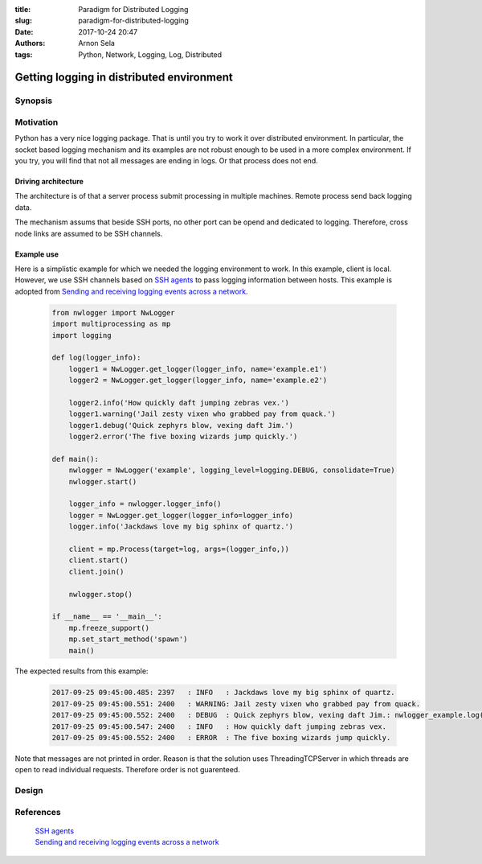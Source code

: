 :title: Paradigm for Distributed Logging
:slug: paradigm-for-distributed-logging
:date: 2017-10-24 20:47
:authors: Arnon Sela
:tags: Python, Network, Logging, Log, Distributed

------------------------------------------
Getting logging in distributed environment
------------------------------------------

Synopsis
========


Motivation
==========

Python has a very nice logging package. That is until you try to work it over distributed environment. In particular, the socket based logging mechanism and its examples are not robust enough to be used in a more complex environment. If you try, you will find that not all messages are ending in logs. Or that process does not end.

.. _`SSH agents`: https://acrisel.github.io/posts/2017/09/ssh-pipe-with-python-subprocess_multiprocessing/
.. _`Sending and receiving logging events across a network`: https://docs.python.org/3.6/howto/logging-cookbook.html#logging-cookbook

Driving architecture
--------------------

The architecture is of that a server process submit processing in multiple machines. Remote process send back logging data.

.. image:: |filename|/images/python_distributed_logging/driving_architecture.png
    :alt: driving architecture flow;

The mechanism assums that beside SSH ports, no other port can be opend and dedicated to logging. Therefore, cross node links are assumed to be SSH channels.

Example use
-----------

Here is a simplistic example for which we needed the logging environment to work. In this example, client is local. However, we use SSH channels based on `SSH agents`_ to pass logging information between hosts. This example is adopted from `Sending and receiving logging events across a network`_.

    .. code-block:: python

        from nwlogger import NwLogger
        import multiprocessing as mp
        import logging

        def log(logger_info):
            logger1 = NwLogger.get_logger(logger_info, name='example.e1')
            logger2 = NwLogger.get_logger(logger_info, name='example.e2')

            logger2.info('How quickly daft jumping zebras vex.')
            logger1.warning('Jail zesty vixen who grabbed pay from quack.')
            logger1.debug('Quick zephyrs blow, vexing daft Jim.')
            logger2.error('The five boxing wizards jump quickly.')

        def main():
            nwlogger = NwLogger('example', logging_level=logging.DEBUG, consolidate=True)
            nwlogger.start()

            logger_info = nwlogger.logger_info()
            logger = NwLogger.get_logger(logger_info=logger_info)
            logger.info('Jackdaws love my big sphinx of quartz.')

            client = mp.Process(target=log, args=(logger_info,))
            client.start()
            client.join()

            nwlogger.stop()

        if __name__ == '__main__':
            mp.freeze_support()
            mp.set_start_method('spawn')
            main()

The expected results from this example:

    .. code-block:: python

        2017-09-25 09:45:00.485: 2397   : INFO   : Jackdaws love my big sphinx of quartz.
        2017-09-25 09:45:00.551: 2400   : WARNING: Jail zesty vixen who grabbed pay from quack.
        2017-09-25 09:45:00.552: 2400   : DEBUG  : Quick zephyrs blow, vexing daft Jim.: nwlogger_example.log(16)
        2017-09-25 09:45:00.547: 2400   : INFO   : How quickly daft jumping zebras vex.
        2017-09-25 09:45:00.552: 2400   : ERROR  : The five boxing wizards jump quickly.

Note that messages are not printed in order. Reason is that the solution uses ThreadingTCPServer in which threads are open to read individual requests. Therefore order is not guarenteed.

Design
======



References
==========

   | `SSH agents`_
   | `Sending and receiving logging events across a network`_
